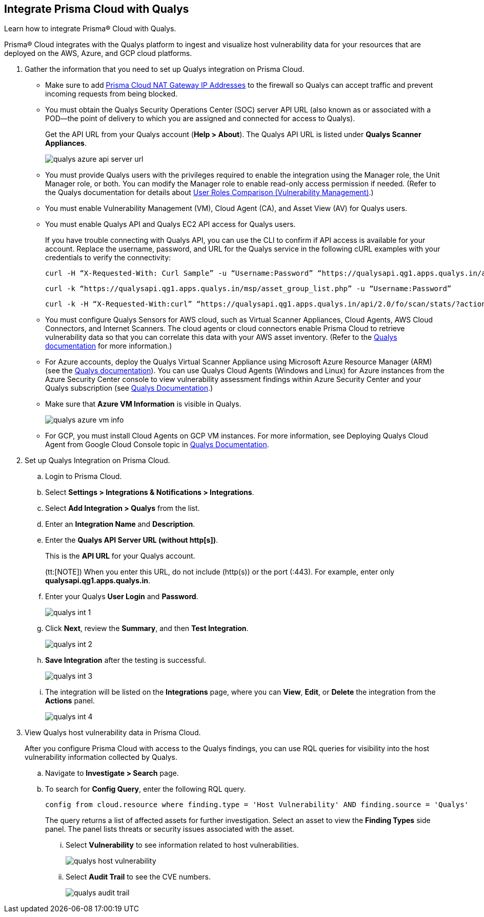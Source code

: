 :topic_type: task
[.task]
[#idab93ae38-2d2b-4048-8276-b6a14fb9b21d]
== Integrate Prisma Cloud with Qualys

Learn how to integrate Prisma® Cloud with Qualys.

Prisma® Cloud integrates with the Qualys platform to ingest and visualize host vulnerability data for your resources that are deployed on the AWS, Azure, and GCP cloud platforms.

[.procedure]
. Gather the information that you need to set up Qualys integration on Prisma Cloud.
+
* Make sure to add xref:../../get-started/console-prerequisites.adoc#idcb6d3cd4-d1bf-450a-b0ec-41c23a4d4280[Prisma Cloud NAT Gateway IP Addresses] to the firewall so Qualys can accept traffic and prevent incoming requests from being blocked.
+
* You must obtain the Qualys Security Operations Center (SOC) server API URL (also known as or associated with a POD—the point of delivery to which you are assigned and connected for access to Qualys).
+
Get the API URL from your Qualys account (*Help > About*). The Qualys API URL is listed under *Qualys Scanner Appliances*. 
+
image::administration/qualys-azure-api-server-url.png[]

* You must provide Qualys users with the privileges required to enable the integration using the Manager role, the Unit Manager role, or both. You can modify the Manager role to enable read-only access permission if needed. (Refer to the Qualys documentation for details about https://qualysguard.qualys.com/qwebhelp/fo_portal/user_accounts/user_roles_comparison_vm.htm[User Roles Comparison (Vulnerability Management)].)

* You must enable Vulnerability Management (VM), Cloud Agent (CA), and Asset View (AV) for Qualys users.

* You must enable Qualys API and Qualys EC2 API access for Qualys users.
+
If you have trouble connecting with Qualys API, you can use the CLI to confirm if API access is available for your account. Replace the username, password, and URL for the Qualys service in the following cURL examples with your credentials to verify the connectivity:
+
----
curl -H “X-Requested-With: Curl Sample” -u “Username:Password” “https://qualysapi.qg1.apps.qualys.in/api/2.0/fo/scan/?action=list&echo_request=1”
----
+
----
curl -k “https://qualysapi.qg1.apps.qualys.in/msp/asset_group_list.php” -u “Username:Password”
----
+
----
curl -k -H “X-Requested-With:curl” “https://qualysapi.qg1.apps.qualys.in/api/2.0/fo/scan/stats/?action=list” -u “Username:Password”
----

* You must configure Qualys Sensors for AWS cloud, such as Virtual Scanner Appliances, Cloud Agents, AWS Cloud Connectors, and Internet Scanners. The cloud agents or cloud connectors enable Prisma Cloud to retrieve vulnerability data so that you can correlate this data with your AWS asset inventory. (Refer to the https://qualysguard.qg2.apps.qualys.com/qwebhelp/fo_portal/scans/win_launch_ec2_scan.htm[Qualys documentation] for more information.)

* For Azure accounts, deploy the Qualys Virtual Scanner Appliance using Microsoft Azure Resource Manager (ARM) (see the https://community.qualys.com/docs/DOC-5725-scanning-in-microsoft-azure-using-resource-manager-arm#group[Qualys documentation]). You can use Qualys Cloud Agents (Windows and Linux) for Azure instances from the Azure Security Center console to view vulnerability assessment findings within Azure Security Center and your Qualys subscription (see https://cdn2.qualys.com/docs/qualys-securing-azure-with-qualys.pdf[Qualys Documentation].)

* Make sure that *Azure VM Information* is visible in Qualys.
+
image::administration/qualys-azure-vm-info.png[]

* For GCP, you must install Cloud Agents on GCP VM instances. For more information, see Deploying Qualys Cloud Agent from Google Cloud Console topic in https://cdn2.qualys.com/docs/qualys-securing-google-cloud-platform.pdf[Qualys Documentation].


. Set up Qualys Integration on Prisma Cloud.
+
.. Login to Prisma Cloud.

.. Select *Settings > Integrations & Notifications > Integrations*.

.. Select *Add Integration > Qualys* from the list.

.. Enter an *Integration Name* and *Description*.

.. Enter the *Qualys API Server URL (without http[s])*.
+
This is the *API URL* for your Qualys account. 
+
(tt:[NOTE]) When you enter this URL, do not include (http(s)) or the port (:443). For example, enter only *qualysapi.qg1.apps.qualys.in*.

.. Enter your Qualys *User Login* and *Password*.
+
image::administration/qualys-int-1.png[]

.. Click *Next*, review the *Summary*, and then *Test Integration*.
+
image::administration/qualys-int-2.png[]

.. *Save Integration* after the testing is successful.
+
image::administration/qualys-int-3.png[]

.. The integration will be listed on the *Integrations* page, where you can *View*, *Edit*, or *Delete* the integration from the *Actions* panel. 
+
image::administration/qualys-int-4.png[]

. View Qualys host vulnerability data in Prisma Cloud.
+
After you configure Prisma Cloud with access to the Qualys findings, you can use RQL queries for visibility into the host vulnerability information collected by Qualys.
+
.. Navigate to *Investigate > Search* page.
+ 
.. To search for *Config Query*, enter the following RQL query.  
+ 
----
config from cloud.resource where finding.type = 'Host Vulnerability' AND finding.source = 'Qualys'
----
+
The query returns a list of affected assets for further investigation. Select an asset to view the *Finding Types* side panel. The panel lists threats or security issues associated with the asset. 
+
... Select *Vulnerability* to see information related to host vulnerabilities.
+
image::administration/qualys-host-vulnerability.png[]

... Select *Audit Trail* to see the CVE numbers.
+
image::administration/qualys-audit-trail.png[]
//.. To search for *Network Query*, enter the following RQL query.
//+
//`network from vpc.flow_record where dest.resource IN ( resource where finding.type = 'Host Vulnerability' AND finding.source = 'Qualys' )`
//+
//The query returns a visual representation of the affected assets for further investigation.
//+
//image::administration/qualys-network-query.png[]
//Need to re-visit steps after there is more clarity on the functionality of network query for Qualys. Radhika suggested we comment the steps for now.

//. Use the Qualys APIs on the CLI to confirm if API access is enabled for your account.
//+
//If you have trouble connecting with Qualys API, enter your username, password, and the URL for the Qualys service in the following Curl examples:
//+
//----
//curl -H “X-Requested-With: Curl Sample” -u “Username:Password” “https://qualysapi.qg1.apps.qualys.in/api/2.0/fo/scan/?action=list&echo_request=1”
//----
//+
//----
//curl -k “https://qualysapi.qg1.apps.qualys.in/msp/asset_group_list.php” -u “Username:Password”
//----
//+
//----
//curl -k -H “X-Requested-With:curl” “https://qualysapi.qg1.apps.qualys.in/api/2.0/fo/scan/stats/?action=list” -u “Username:Password”
//----

//For Azure accounts, deploy the Qualys Virtual Scanner Appliance using Microsoft Azure Resource Manager (ARM) (see the https://community.qualys.com/docs/DOC-5725-scanning-in-microsoft-azure-using-resource-manager-arm#group[Qualys documentation]). You can use Qualys Cloud Agents (Windows and Linux) for Azure instances from the Azure Security Center console to view vulnerability assessment findings within Azure Security Center and your Qualys subscription (see https://community.qualys.com/docs/DOC-5823-deploying-qualys-cloud-agents-from-microsoft-azure-security-center[Qualys Documentation].)

